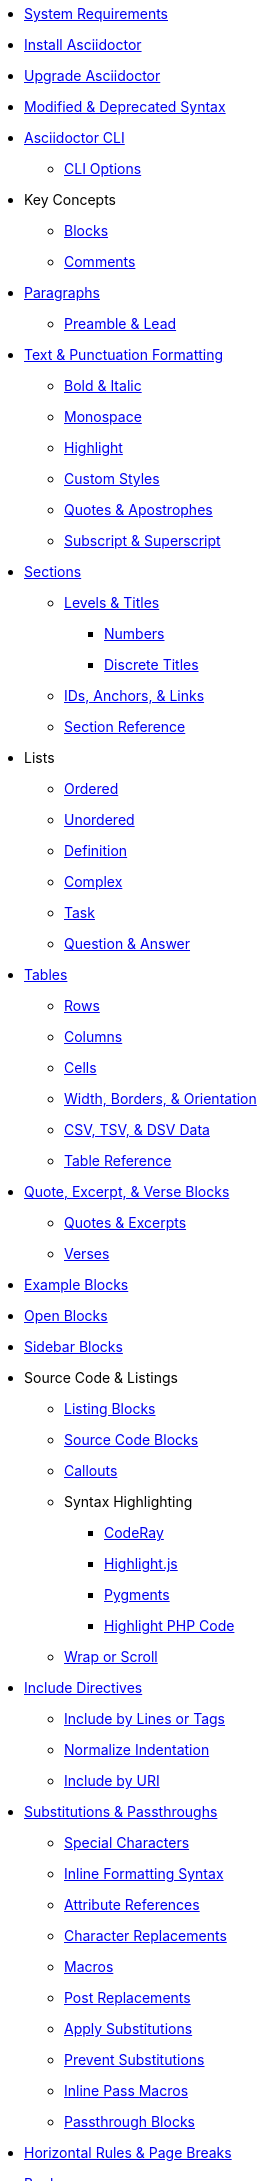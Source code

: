 * xref:setup:system-requirements.adoc[System Requirements]
* xref:setup:install.adoc[Install Asciidoctor]
* xref:setup:upgrade.adoc[Upgrade Asciidoctor]
* xref:setup:upgrade-syntax.adoc[Modified & Deprecated Syntax]

* xref:cli:cli.adoc[Asciidoctor CLI]
** xref:cli:cli-options.adoc[CLI Options]
* Key Concepts
** xref:blocks:block.adoc[Blocks]
** xref:comment.adoc[Comments]

* xref:blocks:paragraphs.adoc[Paragraphs]
** xref:blocks:preamble.adoc[Preamble & Lead]

* xref:text.adoc[Text & Punctuation Formatting]
** xref:bold-and-italic.adoc[Bold & Italic]
** xref:monospace.adoc[Monospace]
** xref:highlight.adoc[Highlight]
** xref:css-and-custom.adoc[Custom Styles]
** xref:quote-marks.adoc[Quotes & Apostrophes]
** xref:sub-and-sup.adoc[Subscript & Superscript]

* xref:sections:sections.adoc[Sections]
** xref:sections:levels-and-titles.adoc[Levels & Titles]
*** xref:sections:numbers.adoc[Numbers]
*** xref:sections:discrete.adoc[Discrete Titles]
** xref:sections:ids.adoc[IDs, Anchors, & Links]
** xref:sections:section-ref.adoc[Section Reference]

* Lists
** xref:lists:ordered.adoc[Ordered]
** xref:lists:unordered.adoc[Unordered]
** xref:lists:definition.adoc[Definition]
** xref:lists:complex.adoc[Complex]
** xref:lists:task.adoc[Task]
** xref:lists:qanda.adoc[Question & Answer]

* xref:tables:index.adoc[Tables]
** xref:tables:rows.adoc[Rows]
** xref:tables:columns.adoc[Columns]
** xref:tables:cells.adoc[Cells]
** xref:tables:table-formatting.adoc[Width, Borders, & Orientation]
** xref:tables:data-formats.adoc[CSV, TSV, & DSV Data]
** xref:tables:table-ref.adoc[Table Reference]

* xref:excerpts:index.adoc[Quote, Excerpt, & Verse Blocks]
** xref:excerpts:quotes.adoc[Quotes & Excerpts]
** xref:excerpts:verses.adoc[Verses]

* xref:blocks:example.adoc[Example Blocks]
* xref:blocks:open.adoc[Open Blocks]
* xref:blocks:sidebar.adoc[Sidebar Blocks]

* Source Code & Listings
** xref:source:listing-block.adoc[Listing Blocks]
** xref:source:source-block.adoc[Source Code Blocks]
** xref:source:callouts.adoc[Callouts]
** Syntax Highlighting
*** xref:source:coderay.adoc[CodeRay]
*** xref:source:highlightjs.adoc[Highlight.js]
*** xref:source:pygments.adoc[Pygments]
*** xref:source:highlight-php.adoc[Highlight PHP Code]
** xref:source:listing-wrap.adoc[Wrap or Scroll]

* xref:include:include-directive.adoc[Include Directives]
** xref:include:lines-and-tags.adoc[Include by Lines or Tags]
** xref:include:indent.adoc[Normalize Indentation]
** xref:include:uri.adoc[Include by URI]

* xref:subs:substitutions.adoc[Substitutions & Passthroughs]
** xref:subs:special-characters.adoc[Special Characters]
** xref:subs:quotes.adoc[Inline Formatting Syntax]
** xref:subs:attributes.adoc[Attribute References]
** xref:subs:replacements.adoc[Character Replacements]
** xref:subs:macros.adoc[Macros]
** xref:subs:post.adoc[Post Replacements]
** xref:subs:apply.adoc[Apply Substitutions]
** xref:subs:prevent.adoc[Prevent Substitutions]
** xref:subs:pass-macro.adoc[Inline Pass Macros]
** xref:subs:pass-block.adoc[Passthrough Blocks]

* xref:hr-and-break.adoc[Horizontal Rules & Page Breaks]

* xref:book:structure.adoc[Books]
** xref:book:parts-and-chapters.adoc[Parts & Chapters]
** xref:book:colophon.adoc[Colophon]
** xref:book:abstract.adoc[Abstract]
** xref:book:preface.adoc[Preface]
** xref:book:dedication.adoc[Dedication]
** xref:book:appendix.adoc[Appendix]
** xref:book:glossary.adoc[Glossary]
** xref:book:bibliography.adoc[Bibliography]
** xref:book:index.adoc[Index]
** xref:book:footnotes.adoc[Footnotes]

* xref:project/version-and-lifecycle-policies.adoc[Version & Lifecycle Policies]
